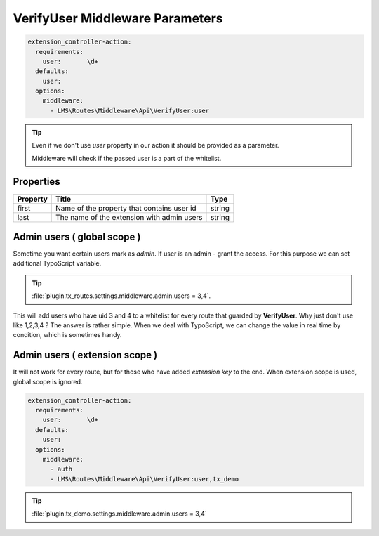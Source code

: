 .. ==================================================
.. FOR YOUR INFORMATION
.. --------------------------------------------------
.. -*- coding: utf-8 -*- with BOM.

.. _verifyuserparams:

===================================
VerifyUser Middleware Parameters
===================================

.. code-block:: yaml

   extension_controller-action:
     requirements:
       user:       \d+
     defaults:
       user:
     options:
       middleware:
         - LMS\Routes\Middleware\Api\VerifyUser:user

.. tip::

     Even if we don't use *user* property in our action it should be provided as a parameter.

     Middleware will check if the passed user is a part of the whitelist.

Properties
^^^^^^^^^^

.. container:: ts-properties

	==================================== ========================================== =====================
	Property                             Title                                      Type
	==================================== ========================================== =====================
	first                                Name of the property that contains user id string
	last                                 The name of the extension with admin users string
	==================================== ========================================== =====================

Admin users ( global scope )
^^^^^^^^^^^^^^^^^^^^^^^^^^^^^^

Sometime you want certain users mark as *admin*.
If user is an admin - grant the access.
For this purpose we can set additional TypoScript variable.

.. tip::

     :file:`plugin.tx_routes.settings.middleware.admin.users = 3,4`.

This will add users who have uid 3 and 4 to a whitelist for every route that guarded by **VerifyUser**.
Why just don't use like 1,2,3,4 ? The answer is rather simple.
When we deal with TypoScript, we can change the value in real time by condition, which is sometimes handy.

Admin users ( extension scope )
^^^^^^^^^^^^^^^^^^^^^^^^^^^^^^^^^^

It will not work for every route, but for those who have added *extension key* to the end.
When extension scope is used, global scope is ignored.

.. code-block:: yaml

   extension_controller-action:
     requirements:
       user:       \d+
     defaults:
       user:
     options:
       middleware:
         - auth
         - LMS\Routes\Middleware\Api\VerifyUser:user,tx_demo

.. tip::

      :file:`plugin.tx_demo.settings.middleware.admin.users = 3,4`
